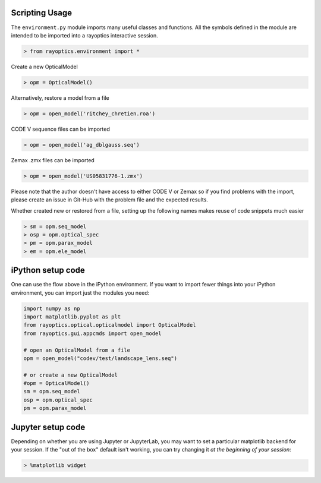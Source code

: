 ***************
Scripting Usage
***************

The ``environment.py`` module imports many useful classes and functions. All the symbols defined in the module are intended to be imported into a rayoptics interactive session.

.. code::

   > from rayoptics.environment import *

Create a new OpticalModel

.. code::

   > opm = OpticalModel()

Alternatively, restore a model from a file

.. code::

   > opm = open_model('ritchey_chretien.roa')

CODE V sequence files can be imported

.. code::

   > opm = open_model('ag_dblgauss.seq')

Zemax .zmx files can be imported

.. code::

   > opm = open_model('US05831776-1.zmx')

Please note that the author doesn't have access to either CODE V or Zemax so if you find problems with the import, please create an issue in Git-Hub with the problem file and the expected results.

Whether created new or restored from a file, setting up the following names makes reuse of code snippets much easier

.. code::

   > sm = opm.seq_model
   > osp = opm.optical_spec
   > pm = opm.parax_model
   > em = opm.ele_model

******************
iPython setup code
******************

One can use the flow above in the iPython environment. If you want to import fewer things into your iPython environment, you can import just the modules you need:

.. code::

   import numpy as np
   import matplotlib.pyplot as plt
   from rayoptics.optical.opticalmodel import OpticalModel
   from rayoptics.gui.appcmds import open_model
   
   # open an OpticalModel from a file
   opm = open_model("codev/test/landscape_lens.seq")

   # or create a new OpticalModel
   #opm = OpticalModel()
   sm = opm.seq_model
   osp = opm.optical_spec
   pm = opm.parax_model

******************
Jupyter setup code
******************

Depending on whether you are using Jupyter or JupyterLab, you may want to set a particular matplotlib backend for your session. If the "out of the box" default isn't working, you can try changing it *at the beginning of your session*:

.. code::

   > %matplotlib widget

